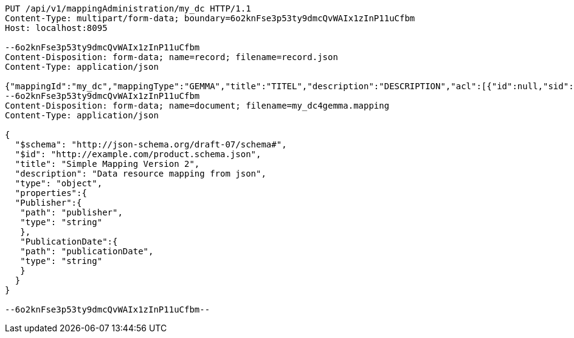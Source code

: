 [source,http,options="nowrap"]
----
PUT /api/v1/mappingAdministration/my_dc HTTP/1.1
Content-Type: multipart/form-data; boundary=6o2knFse3p53ty9dmcQvWAIx1zInP11uCfbm
Host: localhost:8095

--6o2knFse3p53ty9dmcQvWAIx1zInP11uCfbm
Content-Disposition: form-data; name=record; filename=record.json
Content-Type: application/json

{"mappingId":"my_dc","mappingType":"GEMMA","title":"TITEL","description":"DESCRIPTION","acl":[{"id":null,"sid":"SELF","permission":"READ"},{"id":null,"sid":"someoneelse","permission":"ADMINISTRATE"}],"mappingDocumentUri":"http://localhost:8095/api/v1/mappingAdministration/my_dc","documentHash":"sha256:de0cd19a4ffc603e8940e990cd2dc689e029d308224c71992c4cd099a588aa0b"}
--6o2knFse3p53ty9dmcQvWAIx1zInP11uCfbm
Content-Disposition: form-data; name=document; filename=my_dc4gemma.mapping
Content-Type: application/json

{
  "$schema": "http://json-schema.org/draft-07/schema#",
  "$id": "http://example.com/product.schema.json",
  "title": "Simple Mapping Version 2",
  "description": "Data resource mapping from json",
  "type": "object",
  "properties":{
  "Publisher":{
   "path": "publisher",
   "type": "string"
   },
   "PublicationDate":{
   "path": "publicationDate",
   "type": "string"
   }
  }
}

--6o2knFse3p53ty9dmcQvWAIx1zInP11uCfbm--
----
